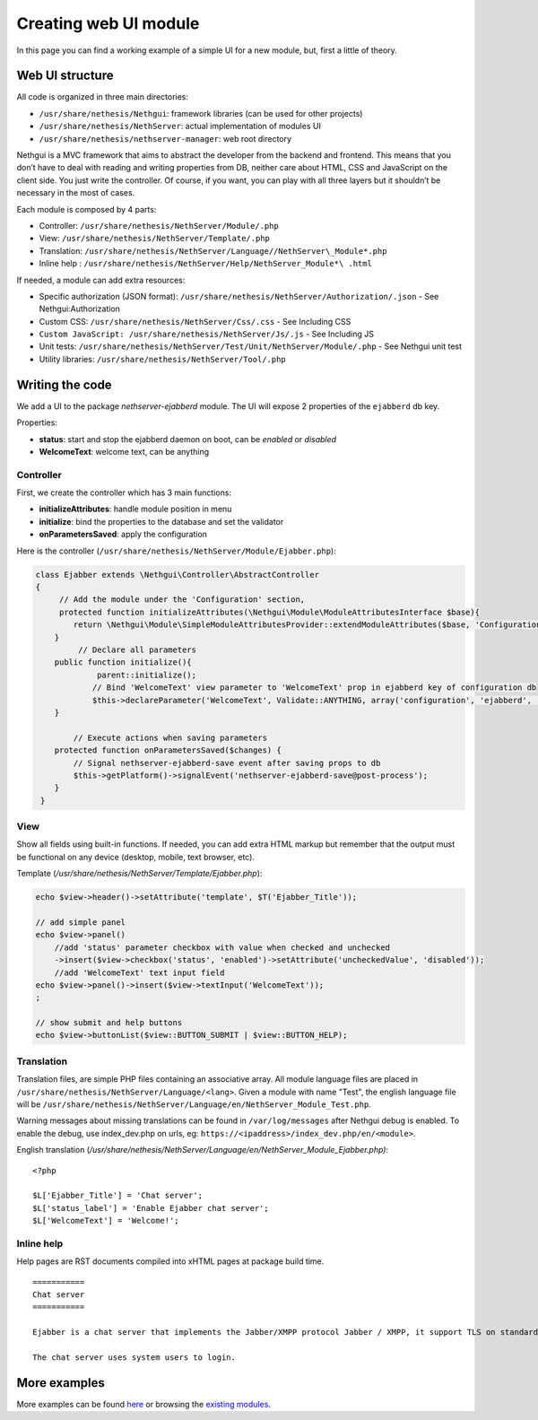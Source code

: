 ======================
Creating web UI module
======================

In this page you can find a working example of a simple UI for a new
module, but, first a little of theory.

Web UI structure
================

All code is organized in three main directories:

*  ``/usr/share/nethesis/Nethgui``: framework libraries (can be used for
   other projects)
*  ``/usr/share/nethesis/NethServer``: actual implementation of modules UI
*  ``/usr/share/nethesis/nethserver-manager``: web root directory

Nethgui is a MVC framework that aims to abstract the developer from
the backend and frontend. This means that you don’t have to deal with
reading and writing properties from DB, neither care about HTML, CSS and
JavaScript on the client side. You just write the controller.
Of course, if you want, you can play with all three layers but it
shouldn’t be necessary in the most of cases.

Each module is composed by 4 parts:

* Controller: ``/usr/share/nethesis/NethServer/Module/.php``
* View: ``/usr/share/nethesis/NethServer/Template/.php``
* Translation: ``/usr/share/nethesis/NethServer/Language//NethServer\_Module*.php``
* Inline help : ``/usr/share/nethesis/NethServer/Help/NethServer_Module*\ .html``

If needed, a module can add extra resources:

* Specific authorization (JSON format): ``/usr/share/nethesis/NethServer/Authorization/.json`` - See Nethgui:Authorization
* Custom CSS: ``/usr/share/nethesis/NethServer/Css/.css`` - See Including CSS
* ``Custom JavaScript: /usr/share/nethesis/NethServer/Js/.js`` - See Including JS
* Unit tests: ``/usr/share/nethesis/NethServer/Test/Unit/NethServer/Module/.php`` - See Nethgui unit test
* Utility libraries: ``/usr/share/nethesis/NethServer/Tool/.php``

Writing the code
================

We add a UI to the package *nethserver-ejabberd* module. The UI will
expose 2 properties of the ``ejabberd`` db key.

Properties:

* **status**: start and stop the ejabberd daemon on boot, can be  *enabled* or *disabled*
* **WelcomeText**: welcome text, can be anything

Controller
----------

First, we create the controller which has 3 main functions:

* **initializeAttributes**: handle module position in menu
* **initialize**: bind the properties to the database and set the validator
* **onParametersSaved**: apply the configuration

Here is the controller
(``/usr/share/nethesis/NethServer/Module/Ejabber.php``):

.. code-block:: php

     class Ejabber extends \Nethgui\Controller\AbstractController   
     {
          // Add the module under the 'Configuration' section, 
          protected function initializeAttributes(\Nethgui\Module\ModuleAttributesInterface $base){
             return \Nethgui\Module\SimpleModuleAttributesProvider::extendModuleAttributes($base, 'Configuration', 30);
         }
              // Declare all parameters
         public function initialize(){
                  parent::initialize();
                 // Bind 'WelcomeText' view parameter to 'WelcomeText' prop in ejabberd key of configuration db
                 $this->declareParameter('WelcomeText', Validate::ANYTHING, array('configuration', 'ejabberd', 'WelcomeText'));
         }

             // Execute actions when saving parameters
         protected function onParametersSaved($changes) {
             // Signal nethserver-ejabberd-save event after saving props to db
             $this->getPlatform()->signalEvent('nethserver-ejabberd-save@post-process');
         }
      }


View
----

Show all fields using built-in functions.
If needed, you can add extra HTML markup but remember that the output
must be functional on any device (desktop, mobile, text browser, etc).

Template (`/usr/share/nethesis/NethServer/Template/Ejabber.php`):

.. code-block:: php

    echo $view->header()->setAttribute('template', $T('Ejabber_Title'));

    // add simple panel
    echo $view->panel()
        //add 'status' parameter checkbox with value when checked and unchecked
        ->insert($view->checkbox('status', 'enabled')->setAttribute('uncheckedValue', 'disabled'));
        //add 'WelcomeText' text input field
    echo $view->panel()->insert($view->textInput('WelcomeText'));
    ;

    // show submit and help buttons
    echo $view->buttonList($view::BUTTON_SUBMIT | $view::BUTTON_HELP);

Translation
-----------

Translation files, are simple PHP files containing an associative
array.
All module language files are placed in ``/usr/share/nethesis/NethServer/Language/<lang>``.
Given a module with name "Test", the english language file will be ``/usr/share/nethesis/NethServer/Language/en/NethServer_Module_Test.php``.

Warning messages about missing translations can be found in ``/var/log/messages`` after Nethgui debug is enabled.
To enable the debug, use index_dev.php on urls, eg: ``https://<ipaddress>/index_dev.php/en/<module>``.

English translation
(`/usr/share/nethesis/NethServer/Language/en/NethServer_Module_Ejabber.php)`:

::

  <?php

  $L['Ejabber_Title'] = 'Chat server';
  $L['status_label'] = 'Enable Ejabber chat server';
  $L['WelcomeText'] = 'Welcome!';

Inline help
-----------

Help pages are RST documents compiled into xHTML pages at package build time.

::

 ===========
 Chat server
 ===========

 Ejabber is a chat server that implements the Jabber/XMPP protocol Jabber / XMPP, it support TLS on standard XMPP ports (5222 or 5223).

 The chat server uses system users to login.
            
        

More examples
=============

More examples can be found `here <https://github.com/nethesis/nethserver-ui-examples>`_ or
browsing the `existing modules <https://github.com/nethesis/nethserver-base/tree/master/root/usr/share/nethesis/NethServer/Module>`_.

